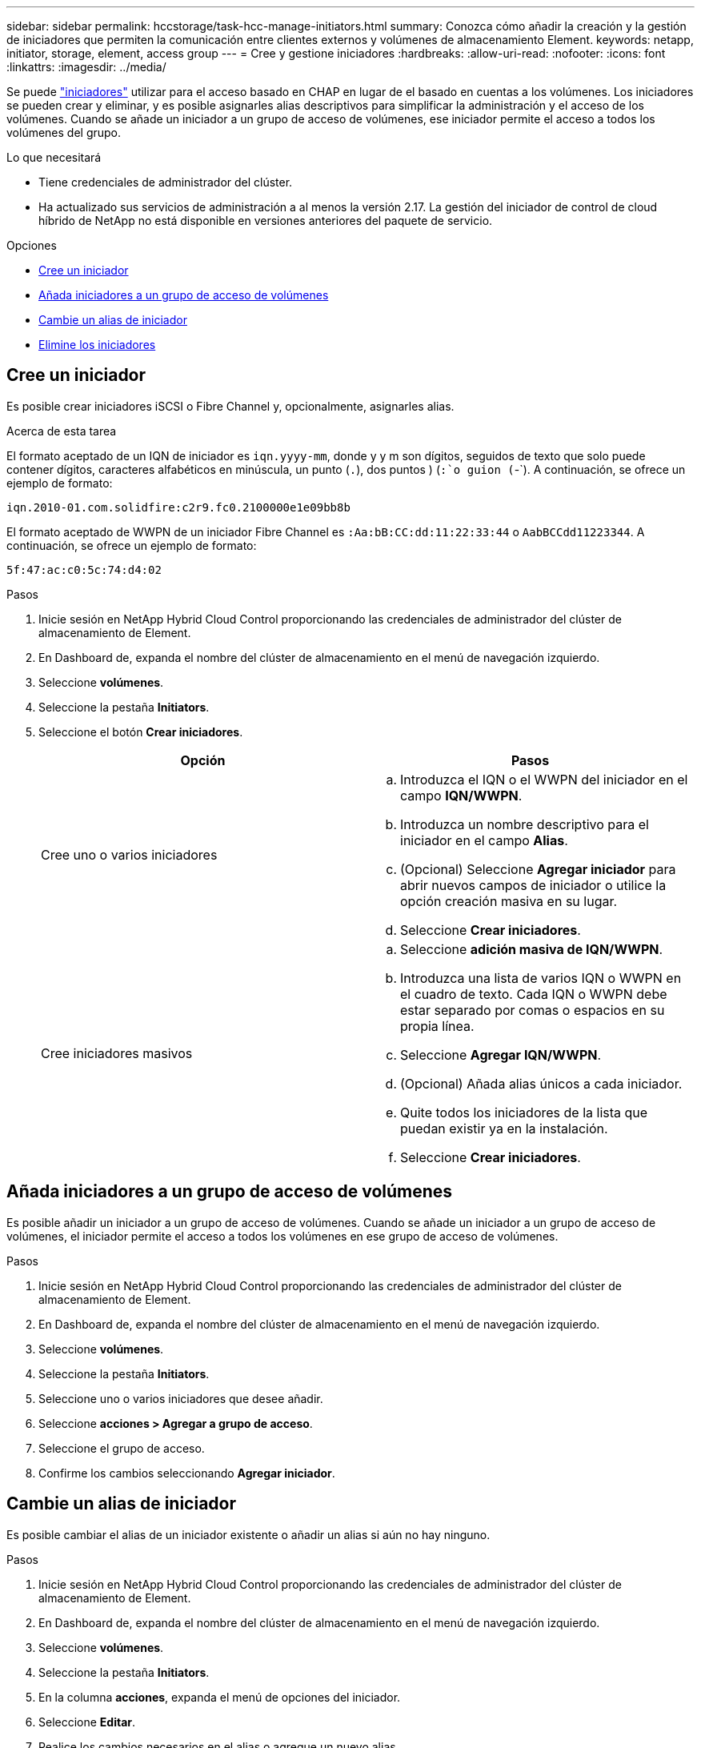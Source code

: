 ---
sidebar: sidebar 
permalink: hccstorage/task-hcc-manage-initiators.html 
summary: Conozca cómo añadir la creación y la gestión de iniciadores que permiten la comunicación entre clientes externos y volúmenes de almacenamiento Element. 
keywords: netapp, initiator, storage, element, access group 
---
= Cree y gestione iniciadores
:hardbreaks:
:allow-uri-read: 
:nofooter: 
:icons: font
:linkattrs: 
:imagesdir: ../media/


[role="lead"]
Se puede link:../concepts/concept_solidfire_concepts_initiators.html["iniciadores"] utilizar para el acceso basado en CHAP en lugar de el basado en cuentas a los volúmenes. Los iniciadores se pueden crear y eliminar, y es posible asignarles alias descriptivos para simplificar la administración y el acceso de los volúmenes. Cuando se añade un iniciador a un grupo de acceso de volúmenes, ese iniciador permite el acceso a todos los volúmenes del grupo.

.Lo que necesitará
* Tiene credenciales de administrador del clúster.
* Ha actualizado sus servicios de administración a al menos la versión 2.17. La gestión del iniciador de control de cloud híbrido de NetApp no está disponible en versiones anteriores del paquete de servicio.


.Opciones
* <<Cree un iniciador>>
* <<Añada iniciadores a un grupo de acceso de volúmenes>>
* <<Cambie un alias de iniciador>>
* <<Elimine los iniciadores>>




== Cree un iniciador

Es posible crear iniciadores iSCSI o Fibre Channel y, opcionalmente, asignarles alias.

.Acerca de esta tarea
El formato aceptado de un IQN de iniciador es `iqn.yyyy-mm`, donde y y m son dígitos, seguidos de texto que solo puede contener dígitos, caracteres alfabéticos en minúscula, un punto (`.`), dos puntos ) (`:`o guion (`-`). A continuación, se ofrece un ejemplo de formato:

[listing]
----
iqn.2010-01.com.solidfire:c2r9.fc0.2100000e1e09bb8b
----
El formato aceptado de WWPN de un iniciador Fibre Channel es `:Aa:bB:CC:dd:11:22:33:44` o `AabBCCdd11223344`. A continuación, se ofrece un ejemplo de formato:

[listing]
----
5f:47:ac:c0:5c:74:d4:02
----
.Pasos
. Inicie sesión en NetApp Hybrid Cloud Control proporcionando las credenciales de administrador del clúster de almacenamiento de Element.
. En Dashboard de, expanda el nombre del clúster de almacenamiento en el menú de navegación izquierdo.
. Seleccione *volúmenes*.
. Seleccione la pestaña *Initiators*.
. Seleccione el botón *Crear iniciadores*.
+
|===
| Opción | Pasos 


| Cree uno o varios iniciadores  a| 
.. Introduzca el IQN o el WWPN del iniciador en el campo *IQN/WWPN*.
.. Introduzca un nombre descriptivo para el iniciador en el campo *Alias*.
.. (Opcional) Seleccione *Agregar iniciador* para abrir nuevos campos de iniciador o utilice la opción creación masiva en su lugar.
.. Seleccione *Crear iniciadores*.




| Cree iniciadores masivos  a| 
.. Seleccione *adición masiva de IQN/WWPN*.
.. Introduzca una lista de varios IQN o WWPN en el cuadro de texto. Cada IQN o WWPN debe estar separado por comas o espacios en su propia línea.
.. Seleccione *Agregar IQN/WWPN*.
.. (Opcional) Añada alias únicos a cada iniciador.
.. Quite todos los iniciadores de la lista que puedan existir ya en la instalación.
.. Seleccione *Crear iniciadores*.


|===




== Añada iniciadores a un grupo de acceso de volúmenes

Es posible añadir un iniciador a un grupo de acceso de volúmenes. Cuando se añade un iniciador a un grupo de acceso de volúmenes, el iniciador permite el acceso a todos los volúmenes en ese grupo de acceso de volúmenes.

.Pasos
. Inicie sesión en NetApp Hybrid Cloud Control proporcionando las credenciales de administrador del clúster de almacenamiento de Element.
. En Dashboard de, expanda el nombre del clúster de almacenamiento en el menú de navegación izquierdo.
. Seleccione *volúmenes*.
. Seleccione la pestaña *Initiators*.
. Seleccione uno o varios iniciadores que desee añadir.
. Seleccione *acciones > Agregar a grupo de acceso*.
. Seleccione el grupo de acceso.
. Confirme los cambios seleccionando *Agregar iniciador*.




== Cambie un alias de iniciador

Es posible cambiar el alias de un iniciador existente o añadir un alias si aún no hay ninguno.

.Pasos
. Inicie sesión en NetApp Hybrid Cloud Control proporcionando las credenciales de administrador del clúster de almacenamiento de Element.
. En Dashboard de, expanda el nombre del clúster de almacenamiento en el menú de navegación izquierdo.
. Seleccione *volúmenes*.
. Seleccione la pestaña *Initiators*.
. En la columna *acciones*, expanda el menú de opciones del iniciador.
. Seleccione *Editar*.
. Realice los cambios necesarios en el alias o agregue un nuevo alias.
. Seleccione *Guardar*.




== Elimine los iniciadores

Puede eliminar uno o varios iniciadores. Cuando se elimina un iniciador, el sistema la quita de los grupos de acceso de volúmenes asociados. Las conexiones que usan el iniciador siguen siendo válidas hasta que se restablece la conexión.

.Pasos
. Inicie sesión en NetApp Hybrid Cloud Control proporcionando las credenciales de administrador del clúster de almacenamiento de Element.
. En Dashboard de, expanda el nombre del clúster de almacenamiento en el menú de navegación izquierdo.
. Seleccione *volúmenes*.
. Seleccione la pestaña *Initiators*.
. Elimine uno o varios iniciadores:
+
.. Seleccione el o los iniciadores que desea eliminar.
.. Seleccione *acciones > Eliminar*.
.. Confirme la operación de eliminación y seleccione *Sí*.




[discrete]
== Obtenga más información

* link:../concepts/concept_solidfire_concepts_initiators.html["Obtenga más información acerca de los iniciadores"]
* link:../concepts/concept_solidfire_concepts_volume_access_groups.html["Obtenga información acerca de los grupos de acceso de volúmenes"]
* https://docs.netapp.com/us-en/vcp/index.html["Plugin de NetApp Element para vCenter Server"^]
* https://docs.netapp.com/us-en/element-software/index.html["Documentación de SolidFire y el software Element"]

